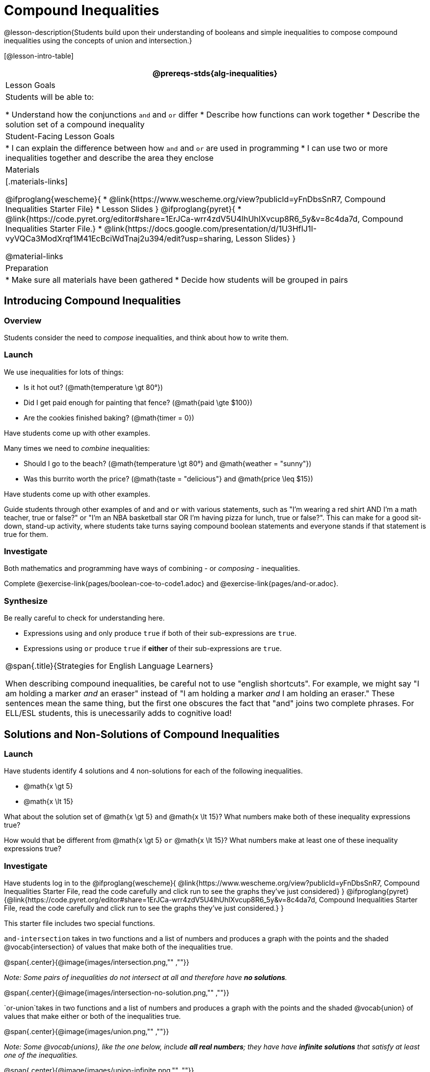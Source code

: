 = Compound Inequalities

@lesson-description{Students build upon their understanding of booleans and simple inequalities to compose compound inequalities using the concepts of union and intersection.}

[@lesson-intro-table]
|===
@prereqs-stds{alg-inequalities}

| Lesson Goals
| Students will be able to:

* Understand how the conjunctions `and` and `or` differ
* Describe how functions can work together
* Describe the solution set of a compound inequality

| Student-Facing Lesson Goals
|
* I can explain the difference between how `and` and `or` are used in programming
* I can use two or more inequalities together and describe the area they enclose
//* I can tell someone else how two or more @vocab{function}s work together

| Materials
|[.materials-links]

@ifproglang{wescheme}{
* @link{https://www.wescheme.org/view?publicId=yFnDbsSnR7, Compound Inequalities Starter File} 
* Lesson Slides
}
@ifproglang{pyret}{
* @link{https://code.pyret.org/editor#share=1ErJCa-wrr4zdV5U4lhUhIXvcup8R6_5y&v=8c4da7d, Compound Inequalities Starter File.} 
* @link{https://docs.google.com/presentation/d/1U3HfIJ1I-vyVQCa3ModXrqf1M41EcBciWdTnaj2u394/edit?usp=sharing, Lesson Slides}
}

@material-links

| Preparation
|
* Make sure all materials have been gathered
* Decide how students will be grouped in pairs

|===

== Introducing Compound Inequalities

=== Overview
Students consider the need to _compose_ inequalities, and think about how to write them.

=== Launch

We use inequalities for lots of things:

- Is it hot out? (@math{temperature \gt 80°})
- Did I get paid enough for painting that fence? (@math{paid \gte $100})
- Are the cookies finished baking? (@math{timer = 0})

[.lesson-instruction]
Have students come up with other examples.

Many times we need to _combine_ inequalities:

- Should I go to the beach? (@math{temperature \gt 80°} and @math{weather = "sunny"})
- Was this burrito worth the price? (@math{taste = "delicious"} and @math{price \leq $15})

[.lesson-instruction]
Have students come up with other examples.

Guide students through other examples of `and` and `or` with various statements, such as "I'm wearing a red shirt AND I'm a math teacher, true or false?" or "I'm an NBA basketball star OR I'm having pizza for lunch, true or false?". This can make for a good sit-down, stand-up activity, where students take turns saying compound boolean statements and everyone stands if that statement is true for them.

=== Investigate
Both mathematics and programming have ways of combining - or _composing_ - inequalities.

[.lesson-instruction]
Complete @exercise-link{pages/boolean-coe-to-code1.adoc} and @exercise-link{pages/and-or.adoc}.

=== Synthesize
Be really careful to check for understanding here. 

- Expressions using `and` only produce `true` if both of their sub-expressions are `true`. 
- Expressions using `or` produce `true` if *either* of their sub-expressions are `true`.

[.strategy-box, cols="1", grid="none", stripes="none"]
|===
|
@span{.title}{Strategies for English Language Learners}

When describing compound inequalities, be careful not to use "english shortcuts". For example, we might say "I am holding a marker _and_ an eraser" instead of "I am holding a marker _and_ I am holding an eraser." These sentences mean the same thing, but the first one obscures the fact that "and" joins two complete phrases. For ELL/ESL students, this is unecessarily adds to cognitive load!
|===

== Solutions and Non-Solutions of Compound Inequalities

=== Launch
Have students identify 4 solutions and 4 non-solutions for each of the following inequalities.

* @math{x \gt 5}
* @math{x \lt 15}

What about the solution set of @math{x \gt 5} `and` @math{x \lt 15}?  What numbers make both of these inequality expressions true?

How would that be different from @math{x \gt 5} `or` @math{x \lt 15}?  What numbers make at least one of these inequality expressions true?

=== Investigate

[.lesson-instruction]
Have students log in to the 
@ifproglang{wescheme}{ 
@link{https://www.wescheme.org/view?publicId=yFnDbsSnR7, Compound Inequalities Starter File, read the code carefully and click run to see the graphs they've just considered} 
}
@ifproglang{pyret}{@link{https://code.pyret.org/editor#share=1ErJCa-wrr4zdV5U4lhUhIXvcup8R6_5y&v=8c4da7d, Compound Inequalities Starter File, read the code carefully and click run to see the graphs they've just considered.} 
}

This starter file includes two special functions.

`and-intersection` takes in two functions and a list of numbers and produces a graph with the points and the shaded @vocab{intersection} of values that make both of the inequalities true. 

@span{.center}{@image{images/intersection.png,"" ,""}}

_Note: Some pairs of inequalities do not intersect at all and therefore have *no solutions*._

@span{.center}{@image{images/intersection-no-solution.png,"" ,""}}

`or-union`takes in two functions and a list of numbers and produces a graph with the points and the shaded @vocab{union} of values that make either or both of the inequalities true. 

@span{.center}{@image{images/union.png,"" ,""}}

_Note: Some @vocab{unions}, like the one below, include *all real numbers*; they have have *infinite solutions* that satisfy at least one of the inequalities._

@span{.center}{@image{images/union-infinite.png,"" ,""}}

[.lesson-instruction]
Turn to @exercise-link{compound-inequalities.adoc, Compound Inequalities} and explore the compound inequalities listed using the @ifproglang{pyret}{@link{https://code.pyret.org/editor#share=1ErJCa-wrr4zdV5U4lhUhIXvcup8R6_5y&v=8c4da7d, Compound Inequalities Starter File} @ifproglang{wescheme}{https://www.wescheme.org/view?publicId=yFnDbsSnR7}, identifying solutions and non-solutions for each.

If you have time, have students open to @activity-link{https://teacher.desmos.com/activitybuilder/custom/5fc96db07611cd39220e6672, Unions and Intersections - Matching Inequality Functions to graphs of their Solution Sets (Desmos)}

=== Synthesize
- How did the graphs of intersections and unions differ?

== Additional Exercises:

- @exercise-link{pages/boolean-coe-to-code2.adoc} 


